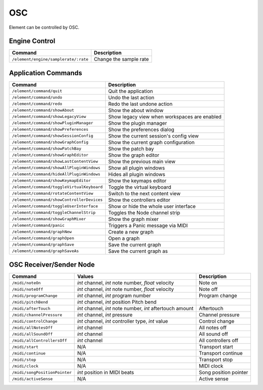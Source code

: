 OSC
#####
Element can be controlled by OSC.

Engine Control
--------------
=========================================== ==============================================
Command                                     Description
=========================================== ==============================================
``/element/engine/samplerate/:rate``        Change the sample rate
=========================================== ==============================================

Application Commands
--------------------
=========================================== ==============================================
Command                                     Description
=========================================== ==============================================
``/element/command/quit``                     Quit the application 
``/element/command/undo``                     Undo the last action 
``/element/command/redo``                     Redo the last undone action 
``/element/command/showAbout``                Show the about window 
``/element/command/showLegacyView``           Show legacy view when workspaces are enabled 
``/element/command/showPluginManager``        Show the plugin manager 
``/element/command/showPreferences``          Show the preferences dialog 
``/element/command/showSessionConfig``        Show the current session's config view 
``/element/command/showGraphConfig``          Show the current graph configuration 
``/element/command/showPatchBay``             Show the patch bay 
``/element/command/showGraphEditor``          Show the graph editor 
``/element/command/showLastContentView``      Show the previous main view 
``/element/command/showAllPluginWindows``     Show all plugin windows 
``/element/command/hideAllPluginWindows``     Hides all plugin windows 
``/element/command/showKeymapEditor``         Show the keymaps editor 
``/element/command/toggleVirtualKeyboard``    Toggle the virtual keyboard 
``/element/command/rotateContentView``        Switch to the next content view 
``/element/command/showControllerDevices``    Show the controllers editor 
``/element/command/toggleUserInterface``      Show or hide the whole user interface 
``/element/command/toggleChannelStrip``       Toggles the Node channel strip 
``/element/command/showGraphMixer``           Show the graph mixer 
``/element/command/panic``                    Triggers a Panic message via MIDI 
``/element/command/graphNew``                 Create a new graph 
``/element/command/graphOpen``                Open a graph 
``/element/command/graphSave``                Save the current graph 
``/element/command/graphSaveAs``              Save the current graph as 
=========================================== ==============================================

OSC Receiver/Sender Node
------------------------
============================= =========================================================== =================
Command                       Values                                                      Description   
============================= =========================================================== =================
``/midi/noteOn``              `int` channel, `int` note number, `float` velocity          Note on 
``/midi/noteOff``             `int` channel, `int` note number, `float` velocity          Note off 
``/midi/programChange``       `int` channel, `int` program number                         Program change 
``/midi/pitchBend``           `int` channel, `int` position  Pitch bend 
``/midi/afterTouch``          `int` channel, `int` note number, `int` aftertouch amount   Aftertouch 
``/midi/channelPressure``     `int` channel, `int` pressure                               Channel pressure 
``/midi/controlChange``       `int` channel, `int` controller type, `int`  value          Control change 
``/midi/allNotesOff``         `int` channel                                               All notes off 
``/midi/allSoundOff``         `int` channel                                               All sound off 
``/midi/allControllersOff``   `int` channel                                               All controllers off 
``/midi/start``               N/A                                                         Transport start 
``/midi/continue``            N/A                                                         Transport continue 
``/midi/stop``                N/A                                                         Transport stop 
``/midi/clock``               N/A                                                         MIDI clock 
``/midi/songPositionPointer`` `int` position in MIDI beats                                Song position pointer 
``/midi/activeSense``         N/A                                                         Active sense 
============================= =========================================================== =================
